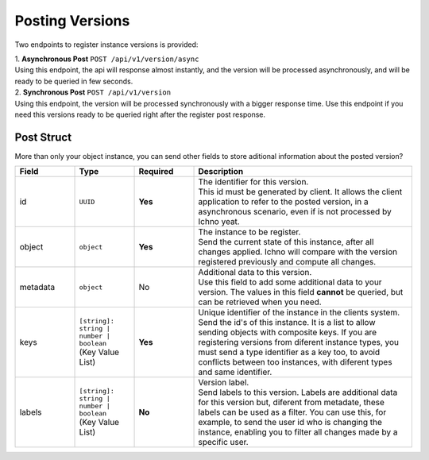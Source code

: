 Posting Versions
----------------

Two endpoints to register instance versions is provided:

| 1. **Asynchronous Post** ``POST /api/v1/version/async``
| Using this endpoint, the api will response almost instantly, and the version will be processed asynchronously, and will be ready to be queried in few seconds.

| 2. **Synchronous Post** ``POST /api/v1/version``
| Using this endpoint, the version will be processed synchronously with a bigger response time. Use this endpoint if you need this versions ready to be queried right after the register post response.

Post Struct
^^^^^^^^^^^

More than only your object instance, you can send other fields to store aditional information about the posted version?

.. list-table::
    :widths: 15 15 15 55
    :header-rows: 1

    * - Field
      - Type
      - Required
      - Description
    * - id
      - ``UUID``
      - **Yes**
      - | The identifier for this version. 
        | This id must be generated by client. It allows the client application to refer to the posted version, in a asynchronous scenario, even if is not processed by Ichno yeat.
    * - object
      - ``object``
      - **Yes**
      - | The instance to be register. 
        | Send the current state of this instance, after all changes applied. Ichno will compare with the version registered previously and compute all changes.
    * - metadata
      - ``object``
      - No
      - | Additional data to this version. 
        | Use this field to add some additional data to your version. The values in this field **cannot** be queried, but can be retrieved when you need.
    * - keys
      - | ``[string]: string | number | boolean``
        | (Key Value List)
      - **Yes**
      - | Unique identifier of the instance in the clients system. 
        | Send the id's of this instance. It is a list to allow sending objects with composite keys. If you are registering versions from diferent instance types, you must send a type identifier as a key too, to avoid conflicts between too instances, with diferent types and same identifier.
    * - labels
      - | ``[string]: string | number | boolean``
        | (Key Value List)
      - **No**
      - | Version label. 
        | Send labels to this version. Labels are additional data for this version but, diferent from metadate, these labels can be used as a filter. You can use this, for example, to send the user id who is changing the instance, enabling you to filter all changes made by a specific user.   
